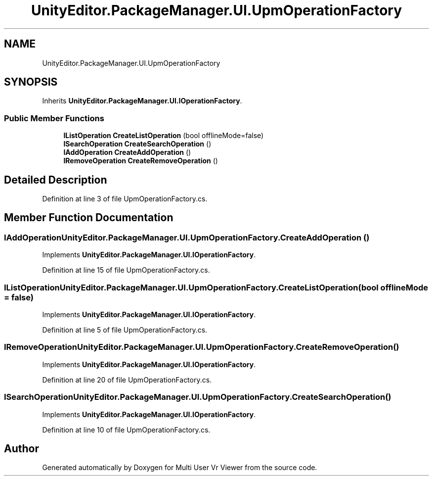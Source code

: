 .TH "UnityEditor.PackageManager.UI.UpmOperationFactory" 3 "Sat Jul 20 2019" "Version https://github.com/Saurabhbagh/Multi-User-VR-Viewer--10th-July/" "Multi User Vr Viewer" \" -*- nroff -*-
.ad l
.nh
.SH NAME
UnityEditor.PackageManager.UI.UpmOperationFactory
.SH SYNOPSIS
.br
.PP
.PP
Inherits \fBUnityEditor\&.PackageManager\&.UI\&.IOperationFactory\fP\&.
.SS "Public Member Functions"

.in +1c
.ti -1c
.RI "\fBIListOperation\fP \fBCreateListOperation\fP (bool offlineMode=false)"
.br
.ti -1c
.RI "\fBISearchOperation\fP \fBCreateSearchOperation\fP ()"
.br
.ti -1c
.RI "\fBIAddOperation\fP \fBCreateAddOperation\fP ()"
.br
.ti -1c
.RI "\fBIRemoveOperation\fP \fBCreateRemoveOperation\fP ()"
.br
.in -1c
.SH "Detailed Description"
.PP 
Definition at line 3 of file UpmOperationFactory\&.cs\&.
.SH "Member Function Documentation"
.PP 
.SS "\fBIAddOperation\fP UnityEditor\&.PackageManager\&.UI\&.UpmOperationFactory\&.CreateAddOperation ()"

.PP
Implements \fBUnityEditor\&.PackageManager\&.UI\&.IOperationFactory\fP\&.
.PP
Definition at line 15 of file UpmOperationFactory\&.cs\&.
.SS "\fBIListOperation\fP UnityEditor\&.PackageManager\&.UI\&.UpmOperationFactory\&.CreateListOperation (bool offlineMode = \fCfalse\fP)"

.PP
Implements \fBUnityEditor\&.PackageManager\&.UI\&.IOperationFactory\fP\&.
.PP
Definition at line 5 of file UpmOperationFactory\&.cs\&.
.SS "\fBIRemoveOperation\fP UnityEditor\&.PackageManager\&.UI\&.UpmOperationFactory\&.CreateRemoveOperation ()"

.PP
Implements \fBUnityEditor\&.PackageManager\&.UI\&.IOperationFactory\fP\&.
.PP
Definition at line 20 of file UpmOperationFactory\&.cs\&.
.SS "\fBISearchOperation\fP UnityEditor\&.PackageManager\&.UI\&.UpmOperationFactory\&.CreateSearchOperation ()"

.PP
Implements \fBUnityEditor\&.PackageManager\&.UI\&.IOperationFactory\fP\&.
.PP
Definition at line 10 of file UpmOperationFactory\&.cs\&.

.SH "Author"
.PP 
Generated automatically by Doxygen for Multi User Vr Viewer from the source code\&.
